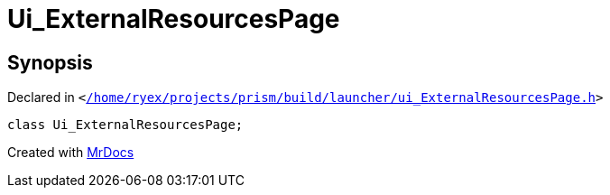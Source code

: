 [#Ui_ExternalResourcesPage]
= Ui&lowbar;ExternalResourcesPage
:relfileprefix: 
:mrdocs:


== Synopsis

Declared in `&lt;https://github.com/PrismLauncher/PrismLauncher/blob/develop/launcher//home/ryex/projects/prism/build/launcher/ui_ExternalResourcesPage.h#L27[&sol;home&sol;ryex&sol;projects&sol;prism&sol;build&sol;launcher&sol;ui&lowbar;ExternalResourcesPage&period;h]&gt;`

[source,cpp,subs="verbatim,replacements,macros,-callouts"]
----
class Ui&lowbar;ExternalResourcesPage;
----






[.small]#Created with https://www.mrdocs.com[MrDocs]#
